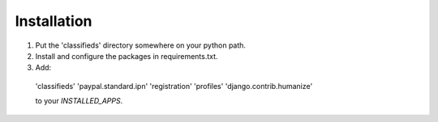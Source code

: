
Installation
============

1. Put the 'classifieds' directory somewhere on your python path.

2. Install and configure the packages in requirements.txt.

3. Add:

  'classifieds'
  'paypal.standard.ipn'
  'registration'
  'profiles'
  'django.contrib.humanize'

  to your `INSTALLED_APPS`.

